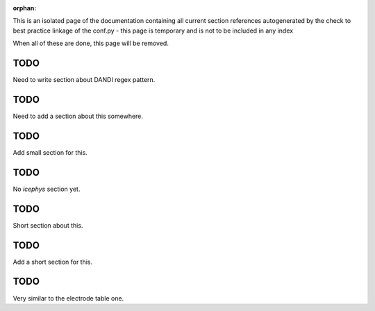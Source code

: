 :orphan:

This is an isolated page of the documentation containing all current section references autogenerated by the check to best practice linkage of the conf.py - this page is temporary and is not to be included in any index

When all of these are done, this page will be removed.


.. _best_practice_experimenter_form:

TODO
----

Need to write section about DANDI regex pattern.


.. _best_practice_empty_string_for_optional_attribute:

TODO
----

Need to add a section about this somewhere.


.. _best_practice_empty_table:

TODO
----

Add small section for this.



.. _best_practice_intracellular_electrode_cell_id_exists:

TODO
----

No `icephys` section yet.

.. _best_practice_electrical_series_reference_electrodes_table:

TODO
----

Short section about this.


.. _best_practice_spike_times_not_in_unobserved_interval:

TODO
----

Add a short section for this.


.. _best_practice_roi_response_series_link_to_plane_segmentation:

TODO
----

Very similar to the electrode table one.
